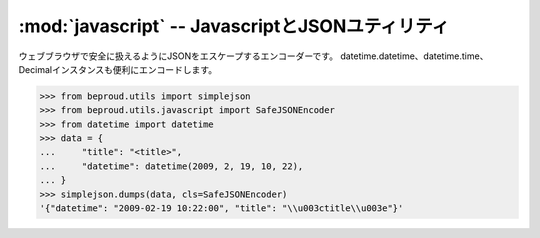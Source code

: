 :mod:`javascript` -- JavascriptとJSONユティリティ
================================================================

.. module:: beproud.utils.javascript
   :synopsis: JavascriptとJSONユティリティ
.. moduleauthor:: Ian Lewis <ian@beproud.jp>
.. moduleauthor:: Shinya Okano <tokibito@beproud.jp>

.. class:: beproud.utils.javascript.SafeJSONEncoder

    ウェブブラウザで安全に扱えるようにJSONをエスケープするエンコーダーです。
    datetime.datetime、datetime.time、Decimalインスタンスも便利にエンコードします。

    >>> from beproud.utils import simplejson
    >>> from beproud.utils.javascript import SafeJSONEncoder
    >>> from datetime import datetime
    >>> data = {
    ...     "title": "<title>",
    ...     "datetime": datetime(2009, 2, 19, 10, 22),
    ... }
    >>> simplejson.dumps(data, cls=SafeJSONEncoder)
    '{"datetime": "2009-02-19 10:22:00", "title": "\\u003ctitle\\u003e"}'

.. function:: escapejs_json(s)

    simplejsonがエスケープしない文字をエスケープする関数です。
    つまり、'<', '>', '&' を '\\u003c', '\\u003e', '\\u0026' に変換する。 

    '<','>','&'をJSONにそのままブラウザに送信すると、<script>タグが入っていて
    そのままjavascriptを実行される可能性があります。 （特に IE)

    >>> from beproud.utils.javascript import escapejs_json
    >>> escapejs_json("<test> & test")
    '"\\u003ctest\\u003e \\u0026 test"'

.. function:: force_js(value[, typename[, encoder]])

    pythonの値をjsの値に変換する。typenameを渡すと、そのタイプに変換します。
    'bool', 'int', 'string', 'array'をサポートしています。

    >>> from beproud.utils.javascript import force_js
    >>> force_js("test")
    u'"test"'    
    >>> force_js("", "bool")
    False
    >>> force_js(["list", "test"])
    u'["list", "test"]'
